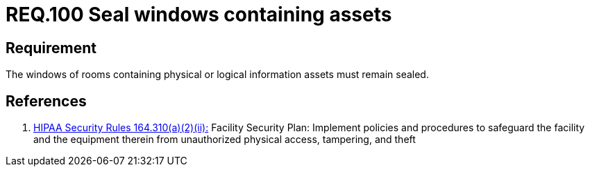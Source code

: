 :slug: rules/100/
:category: rules
:description: This document contains the details of the security requirements related to the definition and management of access control in the organization. This requirement establishes the importance of safeguarding physical and logical information assets by sealing windows to avoid unauthorized access.
:keywords: Requirement, Security, Physical Access, Windows, Information, Assets
:rules: yes
:translate: rules/100/

= REQ.100 Seal windows containing assets

== Requirement

The windows of rooms containing
physical or logical information assets
must remain sealed.

== References

. [[r1]] link:https://www.law.cornell.edu/cfr/text/45/164.310[+HIPAA Security Rules+ 164.310(a)(2)(ii):]
Facility Security Plan: Implement policies and procedures
to safeguard the facility and the equipment therein
from unauthorized physical access, tampering, and theft
